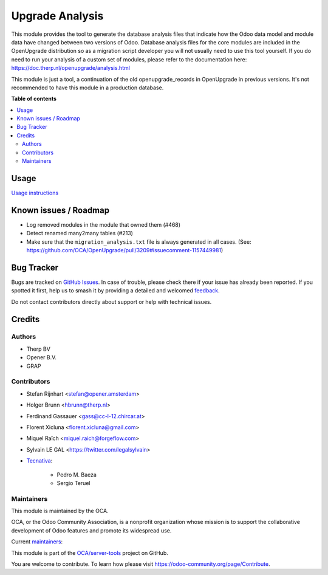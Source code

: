 ================
Upgrade Analysis
================

.. 
   !!!!!!!!!!!!!!!!!!!!!!!!!!!!!!!!!!!!!!!!!!!!!!!!!!!!
   !! This file is generated by oca-gen-addon-readme !!
   !! changes will be overwritten.                   !!
   !!!!!!!!!!!!!!!!!!!!!!!!!!!!!!!!!!!!!!!!!!!!!!!!!!!!
   !! source digest: sha256:11af05c6ec28e9e3902a5d7d1d848dc240ab590b0bff7655b946e3020004111d
   !!!!!!!!!!!!!!!!!!!!!!!!!!!!!!!!!!!!!!!!!!!!!!!!!!!!

.. |badge1| image:: https://img.shields.io/badge/maturity-Beta-yellow.png
    :target: https://odoo-community.org/page/development-status
    :alt: Beta
.. |badge2| image:: https://img.shields.io/badge/licence-AGPL--3-blue.png
    :target: http://www.gnu.org/licenses/agpl-3.0-standalone.html
    :alt: License: AGPL-3
.. |badge3| image:: https://img.shields.io/badge/github-OCA%2Fserver--tools-lightgray.png?logo=github
    :target: https://github.com/OCA/server-tools/tree/18.0/upgrade_analysis
    :alt: OCA/server-tools
.. |badge4| image:: https://img.shields.io/badge/weblate-Translate%20me-F47D42.png
    :target: https://translation.odoo-community.org/projects/server-tools-18-0/server-tools-18-0-upgrade_analysis
    :alt: Translate me on Weblate
.. |badge5| image:: https://img.shields.io/badge/runboat-Try%20me-875A7B.png
    :target: https://runboat.odoo-community.org/builds?repo=OCA/server-tools&target_branch=18.0
    :alt: Try me on Runboat

|badge1| |badge2| |badge3| |badge4| |badge5|

This module provides the tool to generate the database analysis files
that indicate how the Odoo data model and module data have changed
between two versions of Odoo. Database analysis files for the core
modules are included in the OpenUpgrade distribution so as a migration
script developer you will not usually need to use this tool yourself. If
you do need to run your analysis of a custom set of modules, please
refer to the documentation here:
https://doc.therp.nl/openupgrade/analysis.html

This module is just a tool, a continuation of the old
openupgrade_records in OpenUpgrade in previous versions. It's not
recommended to have this module in a production database.

**Table of contents**

.. contents::
   :local:

Usage
=====

`Usage instructions <https://oca.github.io/OpenUpgrade/analyse.html>`__

Known issues / Roadmap
======================

- Log removed modules in the module that owned them (#468)
- Detect renamed many2many tables (#213)
- Make sure that the ``migration_analysis.txt`` file is always generated
  in all cases. (See:
  https://github.com/OCA/OpenUpgrade/pull/3209#issuecomment-1157449981)

Bug Tracker
===========

Bugs are tracked on `GitHub Issues <https://github.com/OCA/server-tools/issues>`_.
In case of trouble, please check there if your issue has already been reported.
If you spotted it first, help us to smash it by providing a detailed and welcomed
`feedback <https://github.com/OCA/server-tools/issues/new?body=module:%20upgrade_analysis%0Aversion:%2018.0%0A%0A**Steps%20to%20reproduce**%0A-%20...%0A%0A**Current%20behavior**%0A%0A**Expected%20behavior**>`_.

Do not contact contributors directly about support or help with technical issues.

Credits
=======

Authors
-------

* Therp BV
* Opener B.V.
* GRAP

Contributors
------------

- Stefan Rijnhart <stefan@opener.amsterdam>

- Holger Brunn <hbrunn@therp.nl>

- Ferdinand Gassauer <gass@cc-l-12.chircar.at>

- Florent Xicluna <florent.xicluna@gmail.com>

- Miquel Raïch <miquel.raich@forgeflow.com>

- Sylvain LE GAL <https://twitter.com/legalsylvain>

- `Tecnativa <https://www.tecnativa.com>`__:

     - Pedro M. Baeza
     - Sergio Teruel

Maintainers
-----------

This module is maintained by the OCA.

.. image:: https://odoo-community.org/logo.png
   :alt: Odoo Community Association
   :target: https://odoo-community.org

OCA, or the Odoo Community Association, is a nonprofit organization whose
mission is to support the collaborative development of Odoo features and
promote its widespread use.

.. |maintainer-StefanRijnhart| image:: https://github.com/StefanRijnhart.png?size=40px
    :target: https://github.com/StefanRijnhart
    :alt: StefanRijnhart
.. |maintainer-legalsylvain| image:: https://github.com/legalsylvain.png?size=40px
    :target: https://github.com/legalsylvain
    :alt: legalsylvain

Current `maintainers <https://odoo-community.org/page/maintainer-role>`__:

|maintainer-StefanRijnhart| |maintainer-legalsylvain| 

This module is part of the `OCA/server-tools <https://github.com/OCA/server-tools/tree/18.0/upgrade_analysis>`_ project on GitHub.

You are welcome to contribute. To learn how please visit https://odoo-community.org/page/Contribute.
